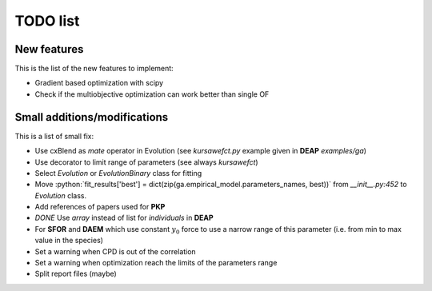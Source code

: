 TODO list
=========

New features
------------

This is the list of the new features to implement:

* Gradient based optimization with scipy
* Check if the multiobjective optimization can work better than single
  OF

Small additions/modifications
-----------------------------

This is a list of small fix:

* Use cxBlend as `mate` operator in Evolution (see `kursawefct.py`
  example given in **DEAP** `examples/ga`)
* Use decorator to limit range of parameters (see always `kursawefct`)
* Select `Evolution` or `EvolutionBinary` class for fitting
* Move :python:`fit_results['best'] =
  dict(zip(ga.empirical_model.parameters_names, best))` from
  `__init__.py:452` to `Evolution` class.
* Add references of papers used for **PKP**
* *DONE* Use `array` instead of list for `individuals` in **DEAP** 
* For **SFOR** and **DAEM** which use constant :math:`y_0` force to use
  a narrow range of this parameter (i.e. from min to max value in the species)
* Set a warning when CPD is out of the correlation
* Set a warning when optimization reach the limits of the parameters range
* Split report files (maybe)
